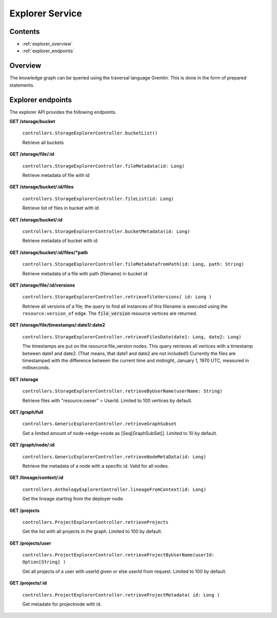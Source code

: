 .. _explorer:

Explorer Service
================

Contents
--------

- :ref:`explorer_overview`
- :ref:`explorer_endpoints`

.. _explorer_overview:

Overview
--------

The knowledge graph can be queried using the traversal language Gremlin. This is done in the form of prepared statements. 

.. _explorer_endpoints:

Explorer endpoints
------------------

The explorer API provides the following endpoints.

**GET /storage/bucket**

  ``controllers.StorageExplorerController.bucketList()``

  Retrieve all buckets

**GET /storage/file/:id**

  ``controllers.StorageExplorerController.fileMetadata(id: Long)``

  Retrieve metadata of file with id

**GET /storage/bucket/:id/files**

  ``controllers.StorageExplorerController.fileList(id: Long)``

  Retrieve list of files in bucket with id

**GET /storage/bucket/:id**

  ``controllers.StorageExplorerController.bucketMetadata(id: Long)``

  Retrieve metadata of bucket with id

**GET /storage/bucket/:id/files/*path**

  ``controllers.StorageExplorerController.fileMetadatafromPath(id: Long, path: String)``

  Retrieve metadata of a file with path (filename) in bucket id

**GET /storage/file/:id/versions**

  ``controllers.StorageExplorerController.retrievefileVersions( id: Long )``

  Retrieve all versions of a file; the query to find all instances of this filename is executed using the ``resource:version_of`` edge. The :code:`file_version` resource vertices are returned.

**GET /storage/file/timestamps/:date1/:date2**

  ``controllers.StorageExplorerController.retrieveFilesDate(date1: Long, date2: Long)``

  The timestamps are put on the resource:file_version nodes.
  This query retrieves all vertices with a timestamp between date1 and date2. (That means, that date1 and date2 are not included!)
  Currently the files are timestamped with the difference between the current time and midnight, January 1, 1970 UTC, measured in milliseconds.

**GET /storage**

  ``controllers.StorageExplorerController.retrieveByUserName(userName: String)``

  Retrieve files with "resource:owner" = UserId. Limited to 100 vertices by default.


**GET /graph/full**

  ``controllers.GenericExplorerController.retrieveGraphSubset``

  Get a limited amount of node->edge->node as [Seq[GraphSubSet]]. Limited to 10 by default.

**GET /graph/node/:id**

  ``controllers.GenericExplorerController.retrieveNodeMetaData(id: Long)``

  Retrieve the metadata of a node with a specific id. Valid for all nodes.
  
**GET /lineage/context/:id**                    
  
  ``controllers.AnthologyExplorerController.lineageFromContext(id: Long)``

  Get the lineage starting from the deployer node.

**GET /projects**                            

  ``controllers.ProjectExplorerController.retrieveProjects``

  Get the list with all projects in the graph. Limited to 100 by default.
 
**GET /projects/user**

  ``controllers.ProjectExplorerController.retrieveProjectByUserName(userId: Option[String] )``

  Get all projects of a user with userId given or else userId from request. Limited to 100 by default.

**GET /projects/:id**

  ``controllers.ProjectExplorerController.retrieveProjectMetadata( id: Long )`` 

  Get metadate for projectnode with id.
